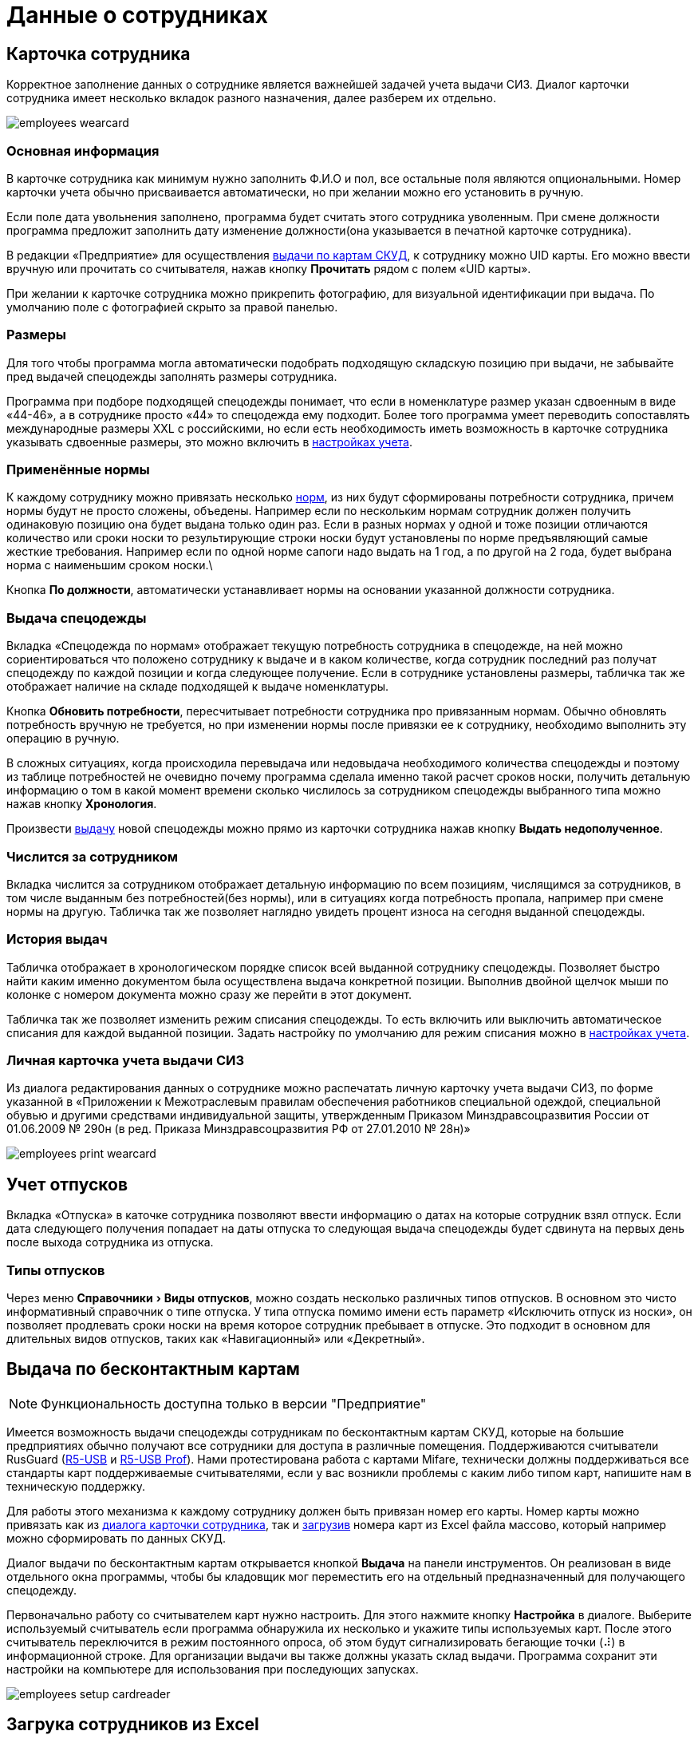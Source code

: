 = Данные о сотрудниках
:experimental:

[#employees]
== Карточка сотрудника

Корректное заполнение данных о сотруднике является важнейшей задачей учета выдачи СИЗ. Диалог карточки сотрудника имеет несколько вкладок разного назначения, далее разберем их отдельно.  

image::employees-wearcard.png[]

=== Основная информация

В карточке сотрудника как минимум нужно заполнить Ф.И.О и пол, все остальные поля являются опциональными. Номер карточки учета обычно присваивается автоматически, но при желании можно его установить в ручную.

Если поле дата увольнения заполнено, программа будет считать этого сотрудника уволенным. При смене должности программа предложит заполнить дату изменение должности(она указывается в печатной карточке сотрудника).

[#employee-uid-card]
В редакции «Предприятие» для осуществления <<#identity-cards,выдачи по картам СКУД>>, к сотруднику можно UID карты. Его можно ввести вручную или прочитать со считывателя, нажав кнопку btn:[Прочитать] рядом с полем «UID карты».

При желании к карточке сотрудника можно прикрепить фотографию, для визуальной идентификации при выдача. По умолчанию поле с фотографией скрыто за правой панелью.

=== Размеры

Для того чтобы программа могла автоматически подобрать подходящую складскую позицию при выдачи, не забывайте пред выдачей спецодежды заполнять размеры сотрудника.

Программа при подборе подходящей спецодежды понимает, что если в номенклатуре размер указан сдвоенным в виде «44-46», а в сотруднике просто «44» то спецодежда ему подходит. Более того программа умеет переводить сопоставлять международные размеры XXL c российскими, но если есть необходимость иметь возможность в карточке сотрудника указывать сдвоенные размеры, это можно включить в <<settings.adoc#accounting-settings,настройках учета>>. 

=== Применённые нормы

К каждому сотруднику можно привязать несколько <<regulations.adoc#norms,норм>>, из них будут сформированы потребности сотрудника, причем нормы будут не просто сложены, объедены. Например если по нескольким нормам сотрудник должен получить одинаковую позицию она будет выдана только один раз. Если в разных нормах у одной и тоже позиции отличаются количество или сроки носки то результирующие строки носки будут установлены по норме предъявляющий самые жесткие требования. Например если по одной норме сапоги надо выдать на 1 год, а по другой на 2 года, будет выбрана норма с наименьшим сроком носки.\

Кнопка btn:[По должности], автоматически устанавливает нормы на основании указанной должности сотрудника.

[#issue-siz]
=== Выдача спецодежды

Вкладка «Спецодежда по нормам» отображает текущую потребность сотрудника в спецодежде, на ней можно сориентироваться что положено сотруднику к выдаче и в каком количестве, когда сотрудник последний раз получат спецодежду по каждой позиции и когда следующее получение. Если в сотруднике установлены размеры, табличка так же отображает наличие на складе подходящей к выдаче номенклатуры.

Кнопка btn:[Обновить потребности], пересчитывает потребности сотрудника про привязанным нормам. Обычно обновлять потребность вручную не требуется, но при изменении нормы после привязки ее к сотруднику, необходимо выполнить эту операцию в ручную.

В сложных ситуациях, когда происходила перевыдача или недовыдача необходимого количества спецодежды и поэтому из таблице потребностей не очевидно почему программа сделала именно такой расчет сроков носки, получить детальную информацию о том в какой момент времени сколько числилось за сотрудником спецодежды выбранного типа можно нажав кнопку btn:[Хронология].

Произвести <<stock-documents.adoc##employee-issue,выдачу>> новой спецодежды можно прямо из карточки сотрудника нажав кнопку btn:[Выдать недополученное].

=== Числится за сотрудником

Вкладка числится за сотрудником отображает детальную информацию по всем позициям, числящимся за сотрудников, в том числе выданным без потребностей(без нормы), или в ситуациях когда потребность пропала, например при смене нормы на другую. Табличка так же позволяет наглядно увидеть процент износа на сегодня выданной спецодежды. 

[#history]
=== История выдач

Табличка отображает в хронологическом порядке список всей выданной сотруднику спецодежды. Позволяет быстро найти каким именно документом была осуществлена выдача конкретной позиции. Выполнив двойной щелчок мыши по колонке с номером документа можно сразу же перейти в этот документ.

Табличка так же позволяет изменить режим списания спецодежды. То есть включить или выключить автоматическое списания для каждой выданной позиции. Задать настройку по умолчанию для режим списания можно в <<settings.adoc#accounting-settings,настройках учета>>.

=== Личная карточка учета выдачи СИЗ

Из диалога редактирования данных о сотруднике можно распечатать личную карточку учета выдачи СИЗ, по форме указанной в «Приложении к Межотраслевым правилам обеспечения работников специальной одеждой, специальной обувью и другими средствами индивидуальной защиты, утвержденным Приказом Минздравсоцразвития России от 01.06.2009 № 290н (в ред. Приказа Минздравсоцразвития РФ от 27.01.2010 № 28н)»

image::employees-print-wearcard.png[]

== Учет отпусков

Вкладка «Отпуска» в каточке сотрудника позволяют ввести информацию о датах на которые сотрудник взял отпуск. Если дата следующего получения попадает на даты отпуска то следующая выдача спецодежды будет сдвинута на первых день после выхода сотрудника из отпуска.

=== Типы отпусков

Через меню menu:Справочники[Виды отпусков], можно создать несколько различных типов отпусков. В основном это чисто информативный справочник о типе отпуска. У типа отпуска помимо имени есть параметр «Исключить отпуск из носки», он позволяет продлевать сроки носки на время которое сотрудник пребывает в отпуске. Это подходит в основном для длительных видов отпусков, таких как «Навигационный» или «Декретный».

[#identity-cards]
== Выдача по бесконтактным картам

NOTE: Функциональность доступна только в версии "Предприятие"

Имеется возможность выдачи спецодежды сотрудникам по бесконтактным картам СКУД, которые на большие предприятиях обычно получают все сотрудники для доступа в различные помещения. Поддерживаются считыватели RusGuard (https://www.rgsec.ru/schityvatel-kart/r5-usb[R5-USB] и https://www.rgsec.ru/schityvatel-kart/r5-usb-prof[R5-USB Prof]). Нами протестирована работа с картами Mifare, технически должны поддерживаться все стандарты карт поддерживаемые считывателями, если у вас возникли проблемы с каким либо типом карт, напишите нам в техническую поддержку.

Для работы этого механизма к каждому сотруднику должен быть привязан номер его карты. Номер карты можно привязать как из <<#employee-uid-card,диалога карточки сотрудника>>, так и <<#import-excel,загрузив>> номера карт из Excel файла массово, который например можно сформировать по данных СКУД.

Диалог выдачи по бесконтактным картам открывается кнопкой btn:[Выдача] на панели инструментов. Он реализован в виде отдельного окна программы, чтобы бы кладовщик мог переместить его на отдельный предназначенный для получающего спецодежду.  

Первоначально работу со считывателем карт нужно настроить. Для этого нажмите кнопку btn:[Настройка] в диалоге. Выберите используемый считыватель если программа обнаружила их несколько и укажите типы используемых карт. После этого считыватель переключится в режим постоянного опроса, об этом будут сигнализировать бегающие точки (⠼) в информационной строке. Для организации выдачи вы также должны указать склад выдачи. Программа сохранит эти настройки на компьютере для использования при последующих запусках. 

image::employees-setup-cardreader.png[]

[#import-excel]
== Загрука сотрудников из Excel
